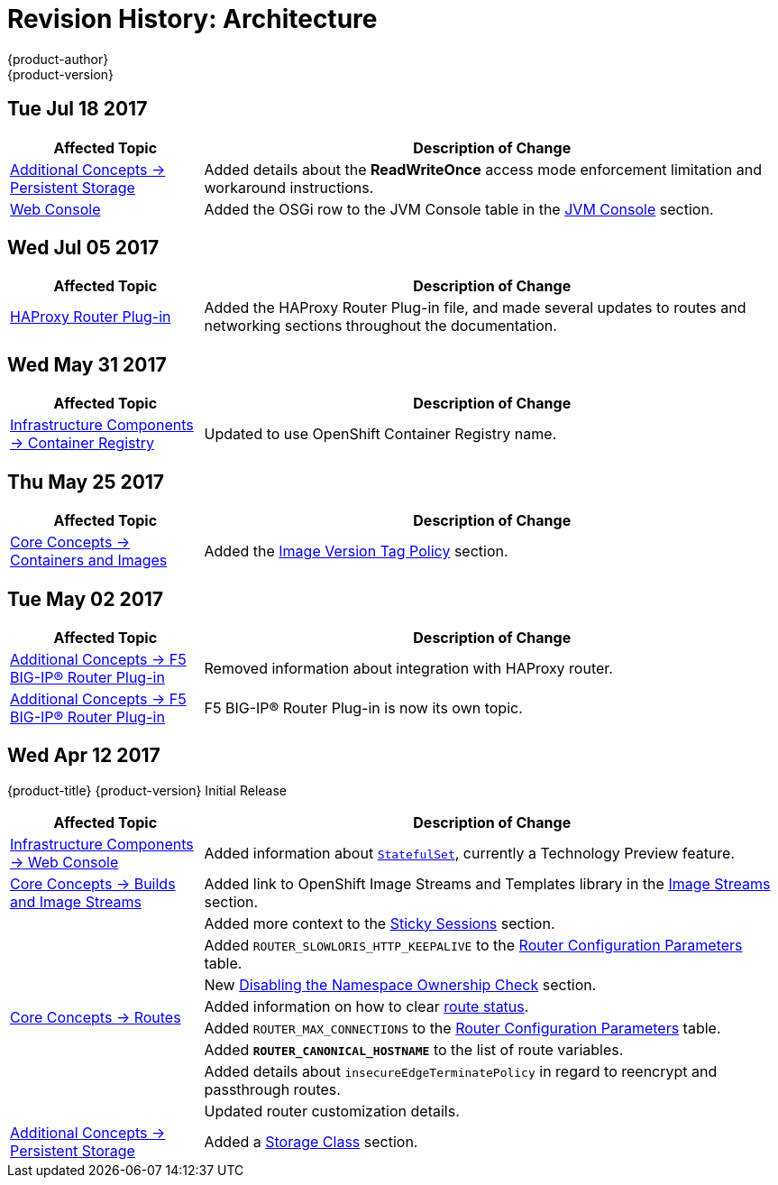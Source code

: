 [[architecture-revhistory-architecture]]
= Revision History: Architecture
{product-author}
{product-version}
:data-uri:
:icons:
:experimental:

// do-release: revhist-tables
== Tue Jul 18 2017

// tag::architecture_tue_jul_18_2017[]
[cols="1,3",options="header"]
|===

|Affected Topic |Description of Change
//Tue Jul 18 2017
|xref:../architecture/additional_concepts/storage.adoc#architecture-additional-concepts-storage[Additional Concepts -> Persistent Storage]
|Added details about the *ReadWriteOnce* access mode enforcement limitation and workaround instructions.

|xref:../architecture/infrastructure_components/web_console.adoc#architecture-infrastructure-components-web-console[Web Console]
|Added the OSGi row to the JVM Console table in the xref:../architecture/infrastructure_components/web_console.adoc#jvm-console[JVM Console] section.



|===

// end::architecture_tue_jul_18_2017[]
== Wed Jul 05 2017

// tag::architecture_wed_jul_05_2017[]
[cols="1,3",options="header"]
|===

|Affected Topic |Description of Change
//Wed Jul 05 2017
|xref:../architecture/core_concepts/haproxy-router.adoc#architecture-core-concepts-haproxy-router[HAProxy Router Plug-in]
|Added the HAProxy Router Plug-in file, and made several updates to routes and networking sections throughout the documentation.



|===

// end::architecture_wed_jul_05_2017[]
== Wed May 31 2017

// tag::architecture_wed_may_31_2017[]
[cols="1,3",options="header"]
|===

|Affected Topic |Description of Change
//Wed May 31 2017
|xref:../architecture/infrastructure_components/image_registry.adoc#architecture-infrastructure-components-image-registry[Infrastructure Components -> Container Registry]
|Updated to use OpenShift Container Registry name.

|===

// end::architecture_wed_may_31_2017[]
== Thu May 25 2017

// tag::architecture_thu_may_25_2017[]
[cols="1,3",options="header"]
|===

|Affected Topic |Description of Change
//Thu May 25 2017
|xref:../architecture/core_concepts/containers_and_images.adoc#architecture-core-concepts-containers-and-images[Core Concepts -> Containers and Images]
|Added the xref:../architecture/core_concepts/containers_and_images.adoc#architecture-images-tag-policy[Image Version Tag Policy] section.



|===

// end::architecture_thu_may_25_2017[]
== Tue May 02 2017

// tag::architecture_tue_may_02_2017[]
[cols="1,3",options="header"]
|===

|Affected Topic |Description of Change
//Tue May 02 2017
|xref:../architecture/additional_concepts/f5_big_ip.adoc#architecture-additional-concepts-f5-big-ip[Additional Concepts -> F5 BIG-IP® Router Plug-in]
|Removed information about integration with HAProxy router.

|xref:../architecture/additional_concepts/f5_big_ip.adoc#architecture-additional-concepts-f5-big-ip[Additional Concepts -> F5 BIG-IP® Router Plug-in]
|F5 BIG-IP® Router Plug-in is now its own topic.



|===

// end::architecture_tue_may_02_2017[]
== Wed Apr 12 2017

{product-title} {product-version} Initial Release

// tag::architecture_wed_apr_12_2017[]
[cols="1,3",options="header"]
|===

|Affected Topic |Description of Change
//Wed Apr 12 2017

|xref:../architecture/infrastructure_components/web_console.adoc#architecture-infrastructure-components-web-console[Infrastructure Components -> Web Console]
|Added information about xref:../architecture/infrastructure_components/web_console.adoc#web-console-statefulsets[`StatefulSet`], currently a Technology Preview feature.

|xref:../architecture/core_concepts/builds_and_image_streams.adoc#architecture-core-concepts-builds-and-image-streams[Core Concepts -> Builds and Image Streams]
|Added link to OpenShift Image Streams and Templates library in the xref:../architecture/core_concepts/builds_and_image_streams.adoc#image-streams[Image Streams] section.

.8+|xref:../architecture/core_concepts/routes.adoc#architecture-core-concepts-routes[Core Concepts -> Routes]
|Added more context to the xref:../architecture/core_concepts/routes.adoc#routes-sticky-sessions[Sticky Sessions] section.
|Added `ROUTER_SLOWLORIS_HTTP_KEEPALIVE` to the xref:../architecture/core_concepts/routes.adoc#env-variables[Router Configuration Parameters] table.
|New xref:../architecture/core_concepts/routes.adoc#disable-namespace-ownership-check[Disabling the Namespace Ownership Check] section.
|Added information on how to clear xref:../architecture/core_concepts/routes.adoc#route-status-field[route status].
|Added `ROUTER_MAX_CONNECTIONS` to the xref:../architecture/core_concepts/routes.adoc#env-variables[Router Configuration Parameters] table.
|Added `*ROUTER_CANONICAL_HOSTNAME*` to the list of route variables.
|Added details about `insecureEdgeTerminatePolicy` in regard to reencrypt and passthrough routes.
|Updated router customization details.

|xref:../architecture/additional_concepts/storage.adoc#architecture-additional-concepts-storage[Additional Concepts -> Persistent Storage]
|Added a xref:../architecture/additional_concepts/storage.adoc#pvc-storage-class[Storage Class] section.

|===

// end::architecture_wed_apr_12_2017[]

